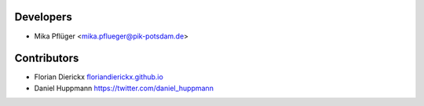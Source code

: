 Developers
----------

* Mika Pflüger <mika.pflueger@pik-potsdam.de>

Contributors
------------

* Florian Dierickx `<floriandierickx.github.io>`_
* Daniel Huppmann `<https://twitter.com/daniel_huppmann>`_
